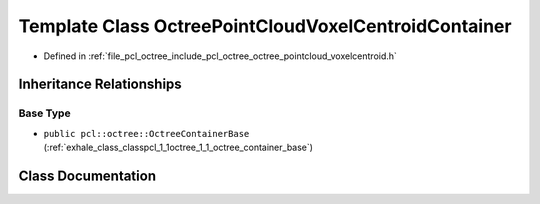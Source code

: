 .. _exhale_class_classpcl_1_1octree_1_1_octree_point_cloud_voxel_centroid_container:

Template Class OctreePointCloudVoxelCentroidContainer
=====================================================

- Defined in :ref:`file_pcl_octree_include_pcl_octree_octree_pointcloud_voxelcentroid.h`


Inheritance Relationships
-------------------------

Base Type
*********

- ``public pcl::octree::OctreeContainerBase`` (:ref:`exhale_class_classpcl_1_1octree_1_1_octree_container_base`)


Class Documentation
-------------------


.. doxygenclass:: pcl::octree::OctreePointCloudVoxelCentroidContainer
   :members:
   :protected-members:
   :undoc-members: